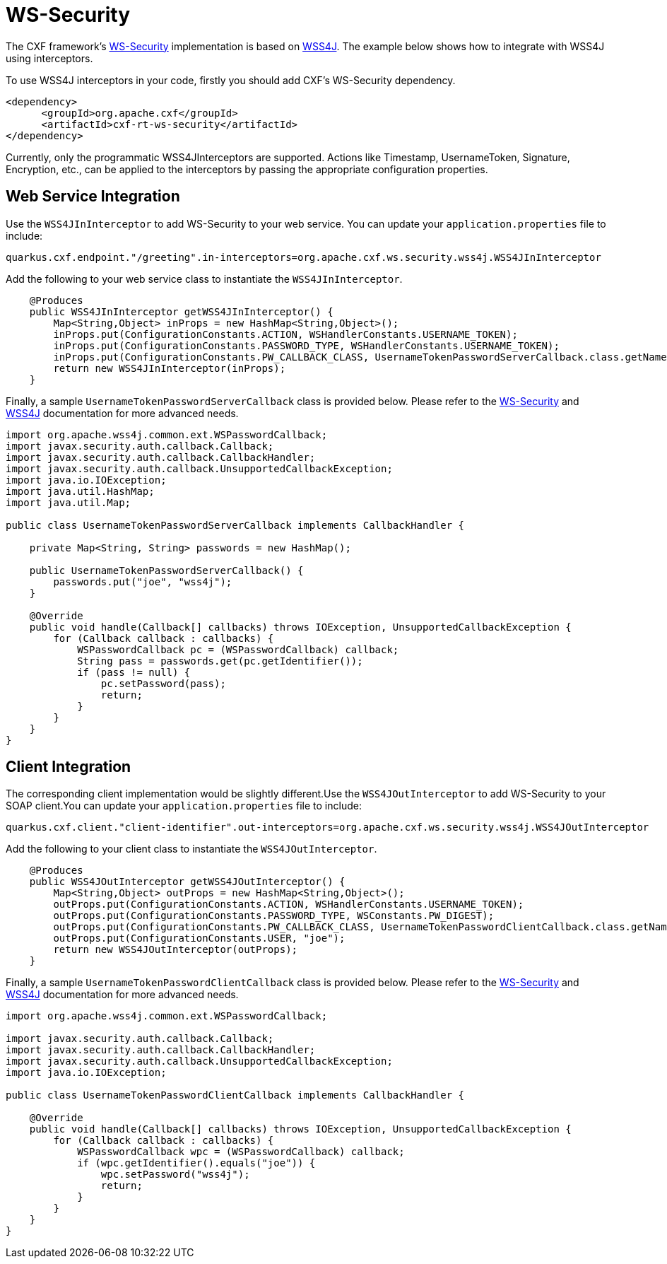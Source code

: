 [[ws-security]]
= WS-Security

The CXF framework's https://cxf.apache.org/docs/ws-security.html[WS-Security] implementation is based on https://ws.apache.org/wss4j/user_guide.html[WSS4J]. The example below shows how to integrate with WSS4J using interceptors.

To use WSS4J interceptors in your code, firstly you should add CXF's WS-Security dependency.

[source,xml]
----
<dependency>
      <groupId>org.apache.cxf</groupId>
      <artifactId>cxf-rt-ws-security</artifactId>
</dependency>
----

Currently, only the programmatic WSS4JInterceptors are supported. Actions like Timestamp, UsernameToken, Signature, Encryption, etc., can be applied to the interceptors by passing the appropriate configuration properties.

[[ws-security-service]]
== Web Service Integration

Use the `WSS4JInInterceptor` to add WS-Security to your web service. You can update your `application.properties` file to include:

[source,properties]
----
quarkus.cxf.endpoint."/greeting".in-interceptors=org.apache.cxf.ws.security.wss4j.WSS4JInInterceptor
----

Add the following to your web service class to instantiate the `WSS4JInInterceptor`.

[source,java]
----
    @Produces
    public WSS4JInInterceptor getWSS4JInInterceptor() {
        Map<String,Object> inProps = new HashMap<String,Object>();
        inProps.put(ConfigurationConstants.ACTION, WSHandlerConstants.USERNAME_TOKEN);
        inProps.put(ConfigurationConstants.PASSWORD_TYPE, WSHandlerConstants.USERNAME_TOKEN);
        inProps.put(ConfigurationConstants.PW_CALLBACK_CLASS, UsernameTokenPasswordServerCallback.class.getName());
        return new WSS4JInInterceptor(inProps);
    }
----

Finally, a sample `UsernameTokenPasswordServerCallback` class is provided below. Please refer to the https://cxf.apache.org/docs/ws-security.html[WS-Security] and https://ws.apache.org/wss4j/user_guide.html[WSS4J] documentation for more advanced needs.

[source,java]
----
import org.apache.wss4j.common.ext.WSPasswordCallback;
import javax.security.auth.callback.Callback;
import javax.security.auth.callback.CallbackHandler;
import javax.security.auth.callback.UnsupportedCallbackException;
import java.io.IOException;
import java.util.HashMap;
import java.util.Map;

public class UsernameTokenPasswordServerCallback implements CallbackHandler {

    private Map<String, String> passwords = new HashMap();

    public UsernameTokenPasswordServerCallback() {
        passwords.put("joe", "wss4j");
    }

    @Override
    public void handle(Callback[] callbacks) throws IOException, UnsupportedCallbackException {
        for (Callback callback : callbacks) {
            WSPasswordCallback pc = (WSPasswordCallback) callback;
            String pass = passwords.get(pc.getIdentifier());
            if (pass != null) {
                pc.setPassword(pass);
                return;
            }
        }
    }
}
----

[[ws-security-client]]
== Client Integration

The corresponding client implementation would be slightly different.Use the `WSS4JOutInterceptor` to add WS-Security to your SOAP client.You can update your `application.properties` file to include:

[source,properties]
----
quarkus.cxf.client."client-identifier".out-interceptors=org.apache.cxf.ws.security.wss4j.WSS4JOutInterceptor
----

Add the following to your client class to instantiate the `WSS4JOutInterceptor`.

[source,java]
----
    @Produces
    public WSS4JOutInterceptor getWSS4JOutInterceptor() {
        Map<String,Object> outProps = new HashMap<String,Object>();
        outProps.put(ConfigurationConstants.ACTION, WSHandlerConstants.USERNAME_TOKEN);
        outProps.put(ConfigurationConstants.PASSWORD_TYPE, WSConstants.PW_DIGEST);
        outProps.put(ConfigurationConstants.PW_CALLBACK_CLASS, UsernameTokenPasswordClientCallback.class.getName());
        outProps.put(ConfigurationConstants.USER, "joe");
        return new WSS4JOutInterceptor(outProps);
    }
----

Finally, a sample `UsernameTokenPasswordClientCallback` class is provided below. Please refer to the https://cxf.apache.org/docs/ws-security.html[WS-Security] and https://ws.apache.org/wss4j/user_guide.html[WSS4J] documentation for more advanced needs.

[source,java]
----
import org.apache.wss4j.common.ext.WSPasswordCallback;

import javax.security.auth.callback.Callback;
import javax.security.auth.callback.CallbackHandler;
import javax.security.auth.callback.UnsupportedCallbackException;
import java.io.IOException;

public class UsernameTokenPasswordClientCallback implements CallbackHandler {

    @Override
    public void handle(Callback[] callbacks) throws IOException, UnsupportedCallbackException {
        for (Callback callback : callbacks) {
            WSPasswordCallback wpc = (WSPasswordCallback) callback;
            if (wpc.getIdentifier().equals("joe")) {
                wpc.setPassword("wss4j");
                return;
            }
        }
    }
}
----
